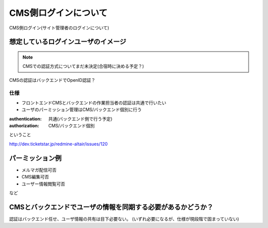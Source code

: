 CMS側ログインについて
========================================

CMS側ログイン(サイト管理者のログインについて)

想定しているログインユーザのイメージ
--------------------------------------------------------------------------------

.. note:: CMSでの認証方式についてまだ未決定(合宿時に決める予定？)

.. todo:: CMS／バックエンドの認証方式を決める

CMSの認証はバックエンドでOpenID認証？

仕様
^^^^^^^^^^^^^^^^^^^^^^^^^^^^^^^^^^^^^^^^

+ フロントエンドCMSとバックエンドの作業担当者の認証は共通で行いたい
+ ユーザのパーミッション管理はCMS/バックエンド個別に行う

:authentication: 共通(バックエンド側で行う予定)
:authorization: CMS/バックエンド個別

ということ

http://dev.ticketstar.jp/redmine-altair/issues/120

パーミッション例
--------------------------------------------------------------------------------

+ メルマガ配信可否
+ CMS編集可否
+ ユーザー情報閲覧可否

など

CMSとバックエンドでユーザの情報を同期する必要があるかどうか？
--------------------------------------------------------------------------------

認証はバックエンド任せ、ユーザ情報の共有は目下必要ない。 (いずれ必要になるが、仕様が現段階で固まっていない)
